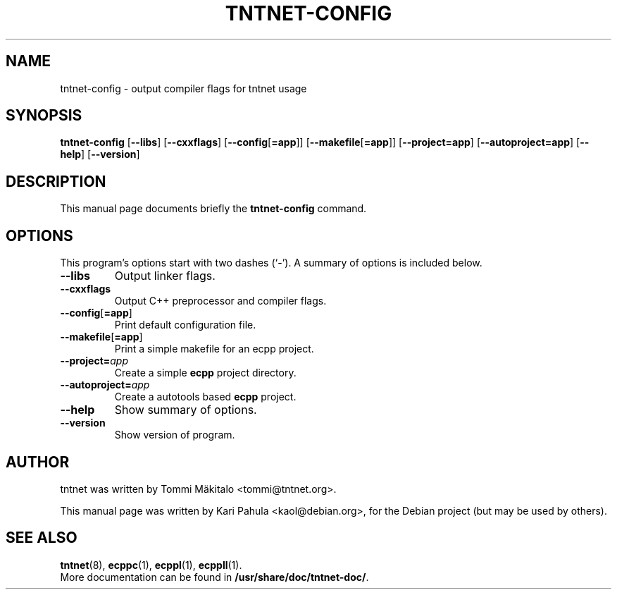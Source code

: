 .\"                                      Hey, EMACS: -*- nroff -*-
.\" First parameter, NAME, should be all caps
.\" Second parameter, SECTION, should be 1-8, maybe w/ subsection
.\" other parameters are allowed: see man(7), man(1)
.TH TNTNET-CONFIG 1 "July  3, 2006"
.\" Please adjust this date whenever revising the manpage.
.\"
.\" Some roff macros, for reference:
.\" .nh        disable hyphenation
.\" .hy        enable hyphenation
.\" .ad l      left justify
.\" .ad b      justify to both left and right margins
.\" .nf        disable filling
.\" .fi        enable filling
.\" .br        insert line break
.\" .sp <n>    insert n+1 empty lines
.\" for manpage-specific macros, see man(7)
.SH NAME
tntnet-config \- output compiler flags for tntnet usage
.SH SYNOPSIS
.B tntnet-config
.RB [ --libs ]
.RB [ --cxxflags ]
.RB [ --config [ =app ]]
.RB [ --makefile [ =app ]]
.RB [ --project=app ]
.RB [ --autoproject=app ]
.RB [ --help ]
.RB [ --version ]
.SH DESCRIPTION
This manual page documents briefly the
.B tntnet-config
command.
.SH OPTIONS
This program's options start with two dashes (`-').
A summary of options is included below.
.TP
.B --libs
Output linker flags.
.TP
.B --cxxflags
Output C++ preprocessor and compiler flags.
.TP
.BR --config [ =app ]
Print default configuration file.
.TP
.BR --makefile [ =app ]
Print a simple makefile for an ecpp project.
.TP
.BI --project= app
Create a simple
.B ecpp
project directory.
.TP
.BI --autoproject= app
Create a autotools based
.B ecpp
project.
.TP
.B --help
Show summary of options.
.TP
.B \-\-version
Show version of program.
.SH AUTHOR
tntnet was written by Tommi M\[:a]kitalo <tommi@tntnet.org>.
.PP
This manual page was written by Kari Pahula <kaol@debian.org>,
for the Debian project (but may be used by others).
.SH SEE ALSO
.BR tntnet (8),
.BR ecppc (1),
.BR ecppl (1),
.BR ecppll (1).
.br
More documentation can be found in
.BR /usr/share/doc/tntnet-doc/ .
